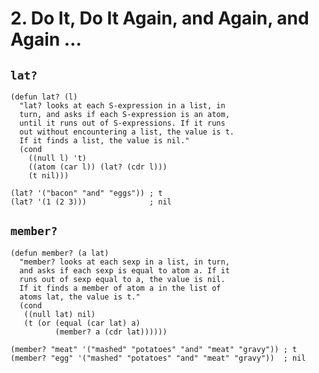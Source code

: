 * 2. Do It, Do It Again, and Again, and Again ...
** ~lat?~
 #+begin_src elisp
 (defun lat? (l)
   "lat? looks at each S-expression in a list, in
   turn, and asks if each S-expression is an atom,
   until it runs out of S-expressions. If it runs
   out without encountering a list, the value is t.
   If it finds a list, the value is nil."
   (cond
     ((null l) 't)
     ((atom (car l)) (lat? (cdr l)))
     (t nil)))

 (lat? '("bacon" "and" "eggs")) ; t
 (lat? '(1 (2 3)))              ; nil
 #+end_src

** ~member?~
#+begin_src elisp
(defun member? (a lat)
  "member? looks at each sexp in a list, in turn,
  and asks if each sexp is equal to atom a. If it
  runs out of sexp equal to a, the value is nil.
  If it finds a member of atom a in the list of
  atoms lat, the value is t."
  (cond
   ((null lat) nil)
   (t (or (equal (car lat) a)
          (member? a (cdr lat))))))

(member? "meat" '("mashed" "potatoes" "and" "meat" "gravy")) ; t
(member? "egg" '("mashed" "potatoes" "and" "meat" "gravy"))  ; nil
#+end_src

